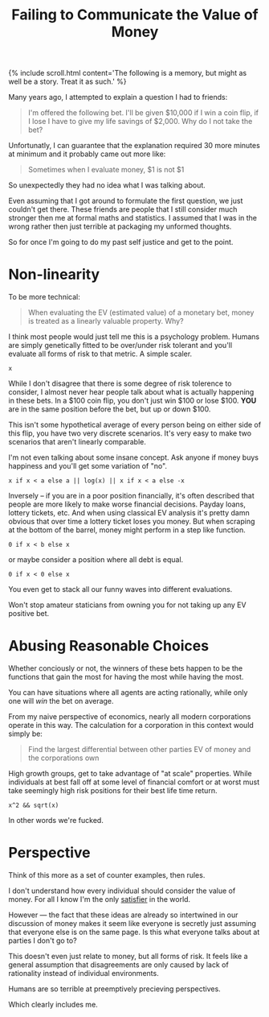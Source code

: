 #+TITLE: Failing to Communicate the Value of Money
#+SPOTIFY: 6b7fW1y81upWpOwrMrFAtT
#+BANNER: makemoneyanim.gif
#+BANNER_HEIGHT: 50px

{% include scroll.html content='The following is a memory, but might as well be a story. Treat it as such.' %}

Many years ago, I attempted to explain a question I had to friends:

#+begin_quote
I'm offered the following bet. I'll be given $10,000 if I win a coin flip, if I lose I have to give my life savings of $2,000. Why do I not take the bet?
#+end_quote

Unfortunatly, I can guarantee that the explanation required 30 more minutes at minimum and it probably came out more like:

#+begin_quote
Sometimes when I evaluate money, $1 is not $1
#+end_quote

So unexpectedly they had no idea what I was talking about.

Even assuming that I got around to formulate the first question, we just couldn't get there. These friends are people that I still consider much stronger then me at formal maths and statistics. I assumed that I was in the wrong rather then just terrible at packaging my unformed thoughts.

So for once I'm going to do my past self justice and get to the point.

* Non-linearity

To be more technical:

#+begin_quote
When evaluating the EV (estimated value) of a monetary bet, money is treated as a linearly valuable property. Why?
#+end_quote

I think most people would just tell me this is a psychology problem. Humans are simply genetically fitted to be over/under risk tolerant and you'll evaluate all forms of risk to that metric. A simple scaler.

#+begin_src 
x
#+end_src

While I don't disagree that there is some degree of risk tolerence to consider, I almost never hear people talk about what is actually happening in these bets. In a $100 coin flip, you don't just win $100 or lose $100. *YOU* are in the same position before the bet, but up or down $100.

This isn't some hypothetical average of every person being on either side of this flip, you have two very discrete scenarios. It's very easy to make two scenarios that aren't linearly comparable.

I'm not even talking about some insane concept. Ask anyone if money buys happiness and you'll get some variation of "no".

#+begin_src 
x if x < a else a || log(x) || x if x < a else -x
#+end_src

Inversely -- if you are in a poor position financially, it's often described that people are more likely to make worse financial decisions. Payday loans, lottery tickets, etc. And when using classical EV analysis it's pretty damn obvious that over time a lottery ticket loses you money. But when scraping at the bottom of the barrel, money might perform in a step like function.

#+begin_src 
0 if x < b else x
#+end_src

or maybe consider a position where all debt is equal.

#+begin_src 
0 if x < 0 else x
#+end_src

You even get to stack all our funny waves into different evaluations.

Won't stop amateur staticians from owning you for not taking up any EV positive bet.

* Abusing Reasonable Choices

Whether conciously or not, the winners of these bets happen to be the functions that gain the most for having the most while having the most.

You can have situations where all agents are acting rationally, while only one will /win/ the bet on average.

From my naive perspective of economics, nearly all modern corporations operate in this way. The calculation for a corporation in this context would simply be:

#+begin_quote
Find the largest differential between other parties EV of money and the corporations own
#+end_quote

High growth groups, get to take advantage of "at scale" properties. While individuals at best fall off at some level of financial comfort or at worst must take seemingly high risk positions for their best life time return.

#+begin_src 
x^2 && sqrt(x)
#+end_src

In other words we're fucked.

* Perspective

Think of this more as a set of counter examples, then rules.

I don't understand how every individual should consider the value of money. For all I know I'm the only [[/terms/satisfier][satisfier]] in the world.

However --- the fact that these ideas are already so intertwined in our discussion of money makes it seem like everyone is secretly just assuming that everyone else is on the same page. Is this what everyone talks about at parties I don't go to?

This doesn't even just relate to money, but all forms of risk. It feels like a general assumption that disagreements are only caused by lack of rationality instead of individual environments.

Humans are so terrible at preemptively precieving perspectives.

Which clearly includes me. 

